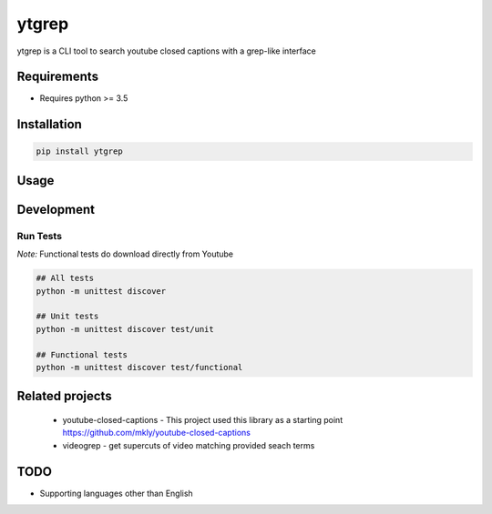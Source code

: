 ytgrep
-----------------------

ytgrep is a CLI tool to search youtube closed captions with a grep-like interface

Requirements
===========

* Requires python >= 3.5

Installation
===========
.. code:: bash
    
    pip install ytgrep

Usage
===========


.. code:: bash



Development
===========

Run Tests
~~~~~~~~~

*Note:* Functional tests do download directly from Youtube

.. code:: bash

   ## All tests
   python -m unittest discover

   ## Unit tests
   python -m unittest discover test/unit

   ## Functional tests
   python -m unittest discover test/functional

Related projects
============
 * youtube-closed-captions - This project used this library as a starting point https://github.com/mkly/youtube-closed-captions
 * videogrep - get supercuts of video matching provided seach terms
    

TODO
============
* Supporting languages other than English